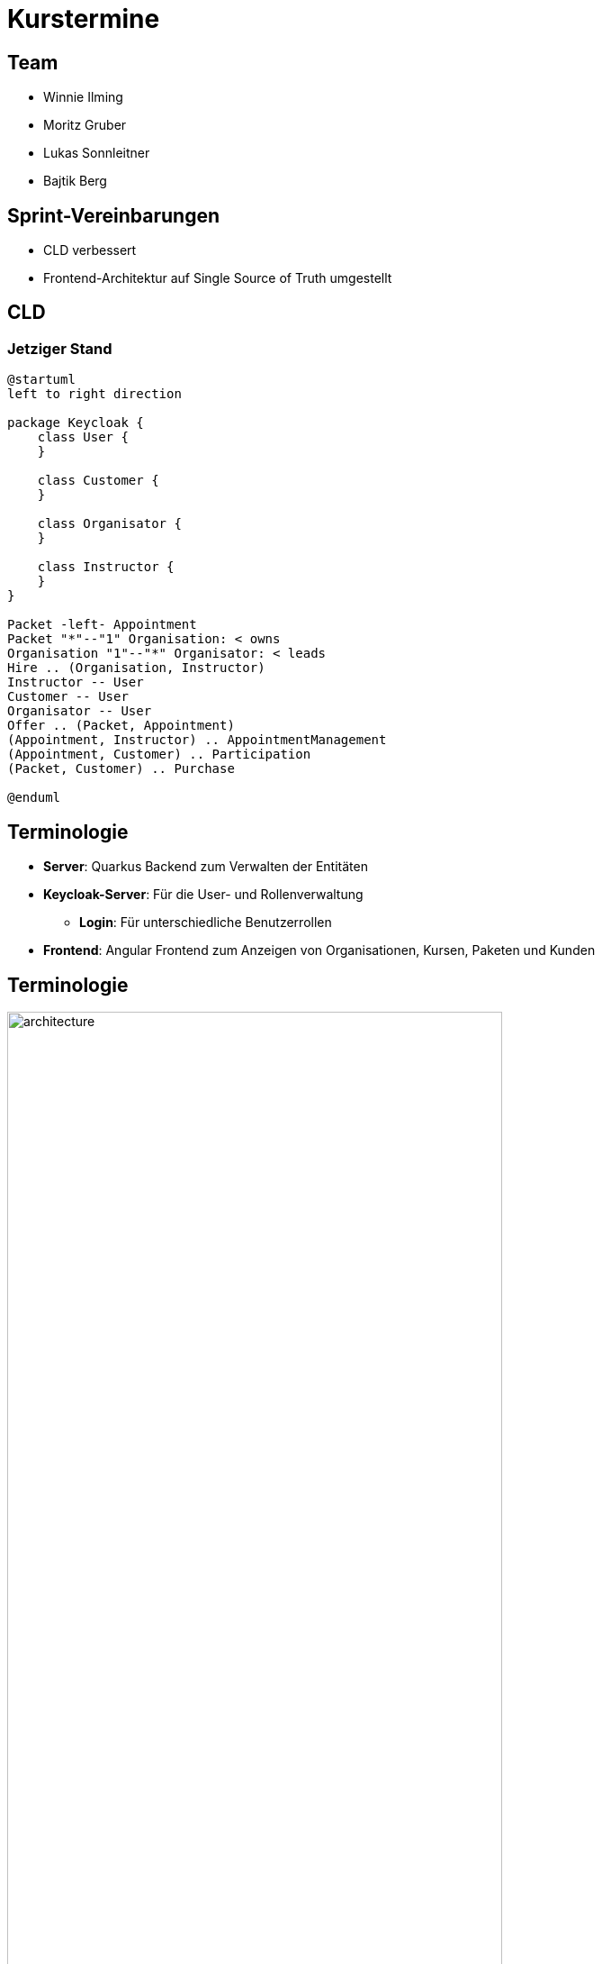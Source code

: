 = Kurstermine

:revdate: {docdate}
:encoding: utf-8
:lang: de
:doctype: article
:icons: font
:customcss: css/slides.css
:revealjs_theme: white
:revealjs_width: 1408
:revealjs_height: 792
:source-highlighter: highlightjs
ifdef::env-ide[]
:imagesdir: ../images
endif::[]
ifndef::env-ide[]
:imagesdir: images
endif::[]
:title-slide-transition: zoom
:title-slide-transition-speed: fast
:title-slide-background-image: baby-course.jpg
:title-slide-background-opacity: 0.5

[background-video="baby-video2.mp4",background-video-loop=true,background-video-muted=true,background-opacity="0.5"]
== Team

* Winnie Ilming
* Moritz Gruber
* Lukas Sonnleitner
* Bajtik Berg

[background-video="baby-video.mp4",background-video-loop=true,background-video-muted=true,background-opacity="0.5"]
== Sprint-Vereinbarungen

* CLD verbessert
* Frontend-Architektur auf Single Source of Truth umgestellt


[backround-image="cld.png",background-opacity="0.3"]
== CLD

=== Jetziger Stand
[plantuml, svg]
----
@startuml
left to right direction

package Keycloak {
    class User {
    }

    class Customer {
    }

    class Organisator {
    }

    class Instructor {
    }
}

Packet -left- Appointment
Packet "*"--"1" Organisation: < owns
Organisation "1"--"*" Organisator: < leads
Hire .. (Organisation, Instructor)
Instructor -- User
Customer -- User
Organisator -- User
Offer .. (Packet, Appointment)
(Appointment, Instructor) .. AppointmentManagement
(Appointment, Customer) .. Participation
(Packet, Customer) .. Purchase

@enduml
----

[%auto-animate]
== [.margin-b-10]#Terminologie#
* *Server*: Quarkus Backend zum Verwalten der Entitäten
* *Keycloak-Server*: Für die User- und Rollenverwaltung
** *Login*: Für unterschiedliche Benutzerrollen
* *Frontend*: Angular Frontend zum Anzeigen von Organisationen, Kursen, Paketen und Kunden

[%auto-animate]
== [.margin-b-10]#Terminologie#
image::architecture.png[height=80%, width=80%]

[%auto-animate]
== [.margin-b-10]#Homescreen vorher#
image::previous-homescreen.png[height=80%, width=80%]

[%auto-animate]
== [.margin-b-10]#Homescreen nachher#
image::new-homescreen.png[height=80%, width=80%]

[%auto-animate]
== [.margin-b-10]#Organisations vorher#
image::organisations-previous.png[height=80%, width=80%]

[%auto-animate]
== [.margin-b-10]#Organisations nachher#
image::organisations-new.png[height=80%, width=80%]

[%auto-animate]
== [.margin-b-10]#Appointments vorher#
image::appointments-previous.png[height=80%, width=80%]

[%auto-animate]
== [.margin-b-10]#Appointments nachher#
image::appointments-new.png[height=80%, width=80%]

[background-video="baby-video3.mp4",background-video-loop=true,background-video-muted=true,background-opacity="0.5"]
== Konfiguration
//* Projekt wird auf Winnie's PC gehostet
* Probleme mit Keycloak beim Deployment
* Präsentation auf Localhost

[background-video="baby-video4.mp4",background-video-loop=true,background-video-muted=true,background-opacity="0.5"]
== Live Demo

[background-image="well.png",background-opacity="0.5"]
== Quellen
* Videos: link:https://www.pexels.com/search/videos/baby%20swimming/[Pexels]
* Architecture-Image: link:https://htl-leonding-college.github.io/quarkus-security-lecture-notes/keycloak-angular.html[Stütz ● Punkt]
